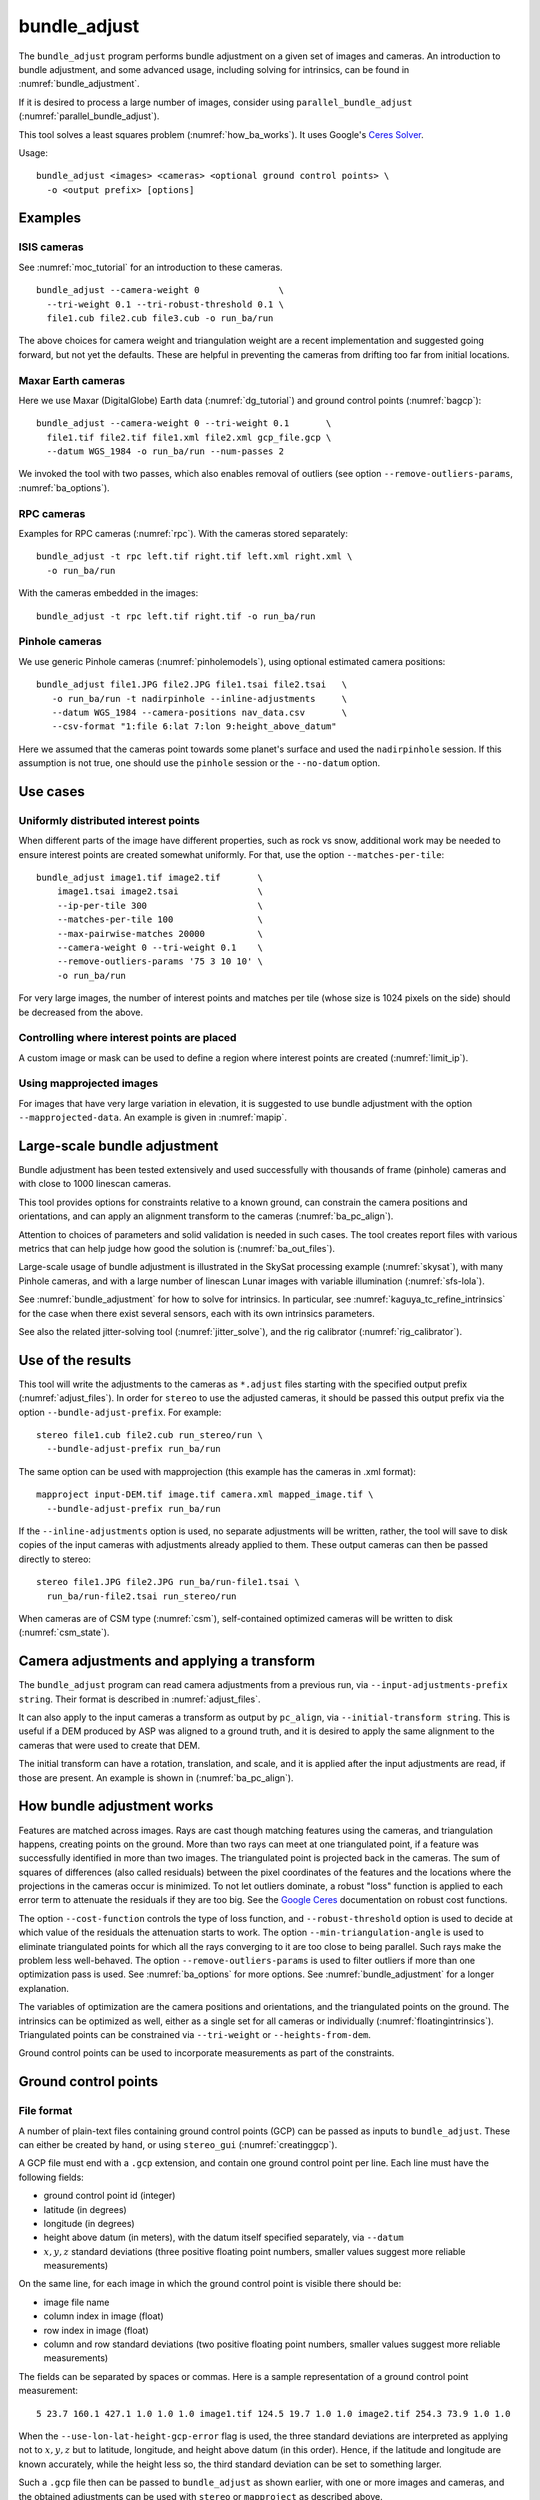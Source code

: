 .. _bundle_adjust:

bundle_adjust
-------------

The ``bundle_adjust`` program performs bundle adjustment on a given
set of images and cameras. An introduction to bundle adjustment, and
some advanced usage, including solving for intrinsics, can be found in
:numref:`bundle_adjustment`. 

If it is desired to process a large number of images, consider using
``parallel_bundle_adjust`` (:numref:`parallel_bundle_adjust`).

This tool solves a least squares problem (:numref:`how_ba_works`). It
uses Google's `Ceres Solver <http://ceres-solver.org/>`_.

Usage::

     bundle_adjust <images> <cameras> <optional ground control points> \
       -o <output prefix> [options]

.. _ba_examples:

Examples
~~~~~~~~

ISIS cameras 
^^^^^^^^^^^^

See :numref:`moc_tutorial` for an introduction to these cameras.

::

     bundle_adjust --camera-weight 0               \
       --tri-weight 0.1 --tri-robust-threshold 0.1 \
       file1.cub file2.cub file3.cub -o run_ba/run

The above choices for camera weight and triangulation weight are a recent
implementation and suggested going forward, but not yet the defaults. These are
helpful in preventing the cameras from drifting too far from initial locations.

Maxar Earth cameras
^^^^^^^^^^^^^^^^^^^

Here we use Maxar (DigitalGlobe) Earth data (:numref:`dg_tutorial`) and ground
control points (:numref:`bagcp`)::

     bundle_adjust --camera-weight 0 --tri-weight 0.1       \
       file1.tif file2.tif file1.xml file2.xml gcp_file.gcp \
       --datum WGS_1984 -o run_ba/run --num-passes 2

We invoked the tool with two passes, which also enables removal
of outliers (see option ``--remove-outliers-params``, :numref:`ba_options`).

RPC cameras
^^^^^^^^^^^

Examples for RPC cameras (:numref:`rpc`). With the cameras stored separately::

    bundle_adjust -t rpc left.tif right.tif left.xml right.xml \
      -o run_ba/run

With the cameras embedded in the images::

    bundle_adjust -t rpc left.tif right.tif -o run_ba/run

Pinhole cameras
^^^^^^^^^^^^^^^

We use generic Pinhole cameras (:numref:`pinholemodels`),
using optional estimated camera positions::

     bundle_adjust file1.JPG file2.JPG file1.tsai file2.tsai   \
        -o run_ba/run -t nadirpinhole --inline-adjustments     \
        --datum WGS_1984 --camera-positions nav_data.csv       \
        --csv-format "1:file 6:lat 7:lon 9:height_above_datum"

Here we assumed that the cameras point towards some planet's surface and
used the ``nadirpinhole`` session. If this assumption is not true, one
should use the ``pinhole`` session or the ``--no-datum`` option.

Use cases
~~~~~~~~~

Uniformly distributed interest points
^^^^^^^^^^^^^^^^^^^^^^^^^^^^^^^^^^^^^

When different parts of the image have different properties, such as rock vs snow,
additional work may be needed to ensure interest points are created somewhat
uniformly. For that, use the option ``--matches-per-tile``::

    bundle_adjust image1.tif image2.tif       \
        image1.tsai image2.tsai               \
        --ip-per-tile 300                     \
        --matches-per-tile 100                \
        --max-pairwise-matches 20000          \
        --camera-weight 0 --tri-weight 0.1    \
        --remove-outliers-params '75 3 10 10' \
        -o run_ba/run 

For very large images, the number of interest points and matches per tile (whose
size is 1024 pixels on the side) should be decreased from the above. 

Controlling where interest points are placed
^^^^^^^^^^^^^^^^^^^^^^^^^^^^^^^^^^^^^^^^^^^^

A custom image or mask can be used to define a region where interest points
are created (:numref:`limit_ip`). 

Using mapprojected images
^^^^^^^^^^^^^^^^^^^^^^^^^

For images that have very large variation in elevation, it is suggested to use
bundle adjustment with the option ``--mapprojected-data``. An example is given
in :numref:`mapip`.

Large-scale bundle adjustment
~~~~~~~~~~~~~~~~~~~~~~~~~~~~~

Bundle adjustment has been tested extensively and used successfully
with thousands of frame (pinhole) cameras and with close to 1000
linescan cameras. 

This tool provides options for constraints relative to a known ground,
can constrain the camera positions and orientations, and can apply an
alignment transform to the cameras (:numref:`ba_pc_align`).

Attention to choices of parameters and solid validation is needed in
such cases. The tool creates report files with various metrics
that can help judge how good the solution is (:numref:`ba_out_files`).

Large-scale usage of bundle adjustment is illustrated in the SkySat
processing example (:numref:`skysat`), with many Pinhole cameras, and
with a large number of linescan Lunar images with variable illumination
(:numref:`sfs-lola`). 

See :numref:`bundle_adjustment` for how to solve for intrinsics. In particular,
see :numref:`kaguya_tc_refine_intrinsics` for the case when there exist several
sensors, each with its own intrinsics parameters.

See also the related jitter-solving tool (:numref:`jitter_solve`),
and the rig calibrator (:numref:`rig_calibrator`).

Use of the results
~~~~~~~~~~~~~~~~~~

This tool will write the adjustments to the cameras as ``*.adjust``
files starting with the specified output prefix
(:numref:`adjust_files`). In order for ``stereo`` to use the adjusted
cameras, it should be passed this output prefix via the option
``--bundle-adjust-prefix``. For example::

     stereo file1.cub file2.cub run_stereo/run \
       --bundle-adjust-prefix run_ba/run

The same option can be used with mapprojection (this example has the
cameras in .xml format)::

     mapproject input-DEM.tif image.tif camera.xml mapped_image.tif \
       --bundle-adjust-prefix run_ba/run

If the ``--inline-adjustments`` option is used, no separate adjustments
will be written, rather, the tool will save to disk copies of the input
cameras with adjustments already applied to them. These output cameras
can then be passed directly to stereo::

     stereo file1.JPG file2.JPG run_ba/run-file1.tsai \
       run_ba/run-file2.tsai run_stereo/run

When cameras are of CSM type (:numref:`csm`), self-contained optimized
cameras will be written to disk (:numref:`csm_state`).

Camera adjustments and applying a transform
~~~~~~~~~~~~~~~~~~~~~~~~~~~~~~~~~~~~~~~~~~~

The ``bundle_adjust`` program can read camera adjustments from a previous run,
via ``--input-adjustments-prefix string``. Their format is described in
:numref:`adjust_files`. 

It can also apply to the input cameras a transform as output by ``pc_align``,
via ``--initial-transform string``. This is useful if a DEM produced by ASP was
aligned to a ground truth, and it is desired to apply the same alignment to the
cameras that were used to create that DEM. 

The initial transform can have a rotation, translation, and scale, and it is
applied after the input adjustments are read, if those are present. An example
is shown in (:numref:`ba_pc_align`). 

.. _how_ba_works:

How bundle adjustment works
~~~~~~~~~~~~~~~~~~~~~~~~~~~

Features are matched across images. Rays are cast though matching
features using the cameras, and triangulation happens, creating
points on the ground. More than two rays can meet at one triangulated
point, if a feature was successfully identified in more than two
images. The triangulated point is projected back in the cameras. The
sum of squares of differences (also called residuals) between the
pixel coordinates of the features and the locations where the
projections in the cameras occur is minimized. To not let outliers
dominate, a robust "loss" function is applied to each error term to
attenuate the residuals if they are too big. 
See the `Google Ceres <http://ceres-solver.org/nnls_modeling.html>`_
documentation on robust cost functions.

The option ``--cost-function`` controls the type of loss function, and
``--robust-threshold`` option is used to decide at which value of the
residuals the attenuation starts to work. The option
``--min-triangulation-angle`` is used to eliminate triangulated points
for which all the rays converging to it are too close to being
parallel. Such rays make the problem less well-behaved. The option
``--remove-outliers-params`` is used to filter outliers if more than
one optimization pass is used. See :numref:`ba_options` for more
options. See :numref:`bundle_adjustment` for a longer explanation.

The variables of optimization are the camera positions and
orientations, and the triangulated points on the ground. The
intrinsics can be optimized as well, either as a single set for all
cameras or individually (:numref:`floatingintrinsics`).
Triangulated points can be constrained
via ``--tri-weight`` or ``--heights-from-dem``. 

Ground control points can be used to incorporate measurements as part
of the constraints.

.. _bagcp:

Ground control points
~~~~~~~~~~~~~~~~~~~~~

File format
^^^^^^^^^^^

A number of plain-text files containing ground control points (GCP)
can be passed as inputs to ``bundle_adjust``. These can either be
created by hand, or using ``stereo_gui`` (:numref:`creatinggcp`).

A GCP file must end with a ``.gcp`` extension, and contain one ground
control point per line. Each line must have the following fields:

-  ground control point id (integer)

-  latitude (in degrees)

-  longitude (in degrees)

-  height above datum (in meters), with the datum itself specified
   separately, via ``--datum``

-  :math:`x, y, z` standard deviations (three positive floating point
   numbers, smaller values suggest more reliable measurements)

On the same line, for each image in which the ground control point is
visible there should be:

-  image file name

-  column index in image (float)

-  row index in image (float)

-  column and row standard deviations (two positive floating point
   numbers, smaller values suggest more reliable measurements)

The fields can be separated by spaces or commas. Here is a sample
representation of a ground control point measurement::

   5 23.7 160.1 427.1 1.0 1.0 1.0 image1.tif 124.5 19.7 1.0 1.0 image2.tif 254.3 73.9 1.0 1.0

When the ``--use-lon-lat-height-gcp-error`` flag is used, the three
standard deviations are interpreted as applying not to :math:`x, y, z`
but to latitude, longitude, and height above datum (in this order).
Hence, if the latitude and longitude are known accurately, while the
height less so, the third standard deviation can be set to something
larger.

Such a ``.gcp`` file then can be passed to ``bundle_adjust`` 
as shown earlier, with one or more images and cameras, and the 
obtained adjustments can be used with ``stereo`` or ``mapproject``
as described above.

See :numref:`ba_out_files` for the output files, including for
more details about GCP.

Effect on optimization
^^^^^^^^^^^^^^^^^^^^^^

Each ground control point will result in the following terms being
added to the cost function:

.. math::

    \frac{(x-x_0)^2}{sigma_x^2} + \frac{(y-y_0)^2}{sigma_y^2} + \frac{(z-z_0)^2}{sigma_z^2}

Here, :math:`(x_0, y_0, z_0)` is the input GCP, :math:`(x, y, z)` is its version
being optimized, and the sigma values are the standard deviations are from
above. No robust cost function is applied to these error terms (see below). 

Note that the cost function normally contains sums of squares of
pixel differences (:numref:`how_ba_works`), 
while these terms are dimensionless, if the
numerators and denominators are assumed to be in meters. Care should
be taken that these terms not be allowed to dominate the cost function
at the expense of other terms.

The sums of squares of differences between projections into the
cameras of the GCP and the pixel values specified in the GCP file will
be added to the bundle adjustment cost function, with each difference
being divided by the corresponding pixel standard deviation. To
prevent these from dominating the problem, each such error has a
robust cost function applied to it, just as done for the regular
reprojection errors without GCP. See the `Google Ceres
<http://ceres-solver.org/nnls_modeling.html>`_ documentation on robust
cost functions. See also ``--cost-function`` and ``--robust-threshold``
option descriptions (:numref:`ba_options`).

The GCP pixel residuals (divided by the pixel standard deviations)
will be saved as the last lines of the report files ending in
``pointmap.csv``. Differences between initial and optimized GCP will be
printed in a report file as well. See :numref:`ba_out_files` for more
details.

To not optimize the GCP, use the option ``--fix-gcp-xyz``.

Creating or transforming pinhole cameras using GCP
~~~~~~~~~~~~~~~~~~~~~~~~~~~~~~~~~~~~~~~~~~~~~~~~~~

If for a given image the intrinsics of the camera are known, and also
the longitude and latitude (and optionally the heights above the
datum) of its corners (or of some other pixels in the image), the
``bundle_adjust`` tool can create an initial camera position and
orientation, and hence a complete pinhole camera. See
:numref:`imagecorners` for more details.

If desired to use GCP to apply a transform to a given
self-consistent camera set, see :numref:`sfm_world_coords`.

.. _control_network:

Control network
~~~~~~~~~~~~~~~

Match files
^^^^^^^^^^^

By default, ``bundle_adjust`` will create interest point matches between all
pairs of images (see also ``--auto-overlap-params``). These matches are
assembled into a *control network*, in which a triangulated point is associated
with features in two or more images. The match files are saved with the
specified output prefix and a ``.match`` extension. 

The naming convention for the match files is::

    <output prefix>-<image1>__<image2>.match
  
where the image names are without the directory name and extension.

These files can be used later by other ``bundle_adjust`` or ``parallel_stereo``
invocations, with the options ``--match-files-prefix`` and
``--clean-match-files-prefix``. Such files can be inspected with ``stereo_gui``
(:numref:`stereo_gui_pairwise_matches`).


.. _ba_cnet:

ISIS control network
^^^^^^^^^^^^^^^^^^^^

This program can read and write the ISIS binary control network format,
if invoked with the option ``--isis-cnet filename.net``. This format makes it 
possible to handle a very large number of control points. 

In this case, ``bundle_adjust`` will also write an updated version of this file,
with the name ``<output prefix>.net`` (instead of match files). 

If GCP are provided via a .gcp file (:numref:`bagcp`), these will be added to
the optimization and to the output ISIS control network file.

To have different formats for the input and output control networks, use the
option ``--output-cnet-type``. If exporting match files from an ISIS control
network, constrained and fixed points won't be saved, as ASP uses GCP files to
save that. Saved match files will have the rest of the matches, and clean match
files will have only the inliers. Any sigma values and surface points from the
control network will not be saved. 

The ``stereo_gui`` program (:numref:`stereo_gui_isis_cnet`) can visualize
such a control network file. 

See :numref:`ba_cnet_details` for more technical details. See also ASP's
``jigsaw`` tutorial (:numref:`jigsaw`).

.. _ba_out_files:

Output files
~~~~~~~~~~~~

Camera projection errors and triangulated points
^^^^^^^^^^^^^^^^^^^^^^^^^^^^^^^^^^^^^^^^^^^^^^^^

If the ``--datum`` option is specified or auto-guessed based on images
and cameras, ``bundle_adjust`` will write the triangulated world
position for every feature being matched in two or more images, and
the mean absolute residuals (that is, reprojection errors,
:numref:`bundle_adjustment`) for each position, before the first and
after the last optimization pass, in geodetic coordinates. The files
are named

::

     {output-prefix}-initial_residuals_pointmap.csv

and

::

     {output-prefix}-final_residuals_pointmap.csv

Here is a sample file::

   # lon, lat, height_above_datum, mean_residual, num_observations
   -55.11690935, -69.34307716, 4.824523817, 0.1141333633, 2

The field ``num_observations`` counts in how many images each
triangulated point is seen.

Such files can be plotted and overlaid with ``stereo_gui``
(:numref:`plot_csv`) to see at which triangulated points the
reprojection errors are large and their geographic locations.

Residuals corresponding to GCP will be printed at the end
of these files and flagged with the string ``# GCP``. 

The command::

    geodiff --absolute --csv-format '1:lon 2:lat 3:height_above_datum' \
      {output-prefix}-final_residuals_pointmap.csv dem.tif

(:numref:`geodiff`) can be used to evaluate how well the residuals
agree with a given DEM.  That can be especially useful if bundle
adjustment was invoked with the ``--heights-from-dem`` option.

One can also invoke ``point2dem`` with the above ``--csv-format``
option to grid these files to create a coarse DEM (also for the
error residuals).

The final triangulated positions can be used for alignment with
``pc_align`` (:numref:`pc_align`). Then, use
``--min-triangulation-angle 15.0`` with bundle adjustment or some
other higher value, to filter out unreliably triangulated points.
(This still allows, for example, to have a triangulated point
obtained by the intersection of three rays, with some
of those rays having an angle of at least this while some a much
smaller angle.)

The initial and final mean and median of residual error norms for the
pixels each camera, and their count, are written to
``residuals_stats.txt`` files in the output directory.

As a finer-grained metric, initial and final ``raw_pixels.txt`` files
will be written, having the row and column residuals (reprojection
errors) for each pixel in each camera.

If GCP are present, the file ``{output-prefix}-gcp_report.txt`` will be saved to
disk, having the initial and optimized GCP coordinates, and their difference,
both in ECEF and longitude-latitude-height above datum. 

.. _ba_conv_angle:

Convergence angles
^^^^^^^^^^^^^^^^^^

The convergence angle percentiles for rays emanating from matching 
interest points and intersecting on the ground (:numref:`stereo_pairs`)
are saved to::

    {output-prefix}-convergence_angles.txt

There is one entry for each pair of images having matches.

.. _ba_error_propagation:

Error propagation
^^^^^^^^^^^^^^^^^

When the option ``--propagate-errors`` is used, propagate the errors
(uncertainties) from the input cameras to the triangulated point for each pair
of inlier interest point matches. The produced uncertainties will be separated
into horizontal and vertical components relative to the datum. Statistical
measures will be produced for each pair of images.

The same logic as in stereo triangulation is used (:numref:`error_propagation`),
but for the sparse set of interest point matches rather than for the dense image
disparity. Since the produced uncertainties depend only weakly on the
triangulated surface, computing them for a sparse set of features, and
summarizing the statistics, as done here, is usually sufficient.

Specify ``--horizontal-stddev`` (a single value for all cameras, measured in
meters), to use this as the input camera ground horizontal uncertainty.
Otherwise, as in the above-mentioned section, the input errors will be read from
camera files, if available.

The produced errors are saved to the file::

    {output-prefix}-triangulation_uncertainty.txt

This file will have, for each image pair having matches, the median horizontal
and vertical components of the triangulation uncertainties, the mean of each
type of uncertainty, the standard deviations, and number of samples used
(usually the same as the number of inliner interest points). All errors are in
meters.

This operation will use the cameras after bundle adjustment. Invoke with
``--num-iterations 0`` for the original cameras.

It is instructive to compare these with their dense counterparts, as produced
by ``point2dem``.

.. _ba_cam_pose:

Camera positions and orientations
^^^^^^^^^^^^^^^^^^^^^^^^^^^^^^^^^

If the cameras are Pinhole and a datum exists, the camera names,
camera centers (in meters, in ECEF coordinates), as well as
the rotations from each camera to world North-East-Down
(NED) coordinates at the camera center are saved to::

     {output-prefix}-initial-cameras.csv
     {output-prefix}-final-cameras.csv

(before and after optimization; in either case, after any initial
transform and/or adjustments are applied). These are useful for
analysis when the number of cameras is large and the images are
acquired in quick succession (such as for SkySat data,
:numref:`skysat`). Note that such a rotation determines a camera's
orientation in NED coordinates. A conversion to geodetic coordinates
for the position and to Euler angles for the orientation may help
with this data's interpretation.
     
.. _ba_mapproj_dem:

Registration errors on the ground
^^^^^^^^^^^^^^^^^^^^^^^^^^^^^^^^^

If the option ``--mapproj-dem`` (with a DEM file as a value) is
specified, each pair of interest point matches (after bundle
adjustment and outlier removal) will be projected onto this DEM, and
the midpoint location and distance between these points will be
found. This data will be saved to::


    {output-prefix}-mapproj_match_offsets.txt

having the longitude, latitude, and height above datum of the
midpoint, and the above-mentioned distance between these projections
(in meters).

Ideally these distances should all be zero if the mapprojected images
agree perfectly. This makes it easy to see which camera images are
misregistered.

This file is very analogous to the ``pointmap.csv`` file, except that
these errors are measured on the ground in meters, and not in the cameras
in pixels. This file can be displayed and colorized in ``stereo_gui``
as a scatterplot (:numref:`plot_csv`).

In addition, more condensed statistics will be saved as well. The file::

    {output-prefix}-mapproj_match_offset_stats.txt

will be written. It will have the percentiles (25%, 50%, 75%, 85%,
95%) of these disagreements for each image against the rest, and for each
pair of images, also in units of meter.

This stats file is very useful at estimating the quality of registration
with the optimized cameras between the images and to the ground.

.. _adjust_files:

Format of .adjust files
~~~~~~~~~~~~~~~~~~~~~~~

Unless ``bundle_adjust`` is invoked with the ``--inline-adjustments``
option, when it modifies the cameras in-place, it will save the camera
adjustments in ``.adjust`` files using the specified output prefix.
Such a file stores a translation *T* as *x, y, z* (measured in
meters) and a rotation *R* as a quaternion in the order *w, x, y,
z*. The rotation is around the camera center *C* for pixel (0, 0)
(for a linescan camera the camera center depends on the pixel).

Hence, if *P* is a point in ECEF, that is, the world in which the camera
exists, and an adjustment is applied to the camera, projecting *P* 
in the original camera gives the same result as projecting::

    P' = R * (P - C) + C + T

in the adjusted camera. 

Note that currently the camera center *C* is not exposed in the
``.adjust`` file, so external tools cannot recreate this
transform. This will be rectified at a future time.

Adjustments are relative to the initial cameras, so a starting
adjustment has the zero translation and identity rotation (quaternion
1, 0, 0, 0).  Pre-existing adjustments can be specified with
``--input-adjustments-prefix``.

.. _ba_options:

Command-line options for bundle_adjust
~~~~~~~~~~~~~~~~~~~~~~~~~~~~~~~~~~~~~~

-h, --help
    Display the help message.

-o, --output-prefix <filename>
    Prefix for output filenames.

--cost-function <string (default: Cauchy)>
    Choose a cost function from: Cauchy, PseudoHuber, Huber, L1, L2

--robust-threshold <double (default:0.5)>
    Set the threshold for robust cost functions. Increasing this
    makes the solver focus harder on the larger errors.
    See the `Google Ceres <http://ceres-solver.org/nnls_modeling.html>`_
    documentation on robust cost functions.

--datum <string>
    Set the datum. This will override the datum from the input
    images and also ``--t_srs``, ``--semi-major-axis``, and
    ``--semi-minor-axis``. Options:

    - WGS_1984
    - D_MOON (1,737,400 meters)
    - D_MARS (3,396,190 meters)
    - MOLA (3,396,000 meters)
    - NAD83
    - WGS72
    - NAD27
    - Earth (alias for WGS_1984)
    - Mars (alias for D_MARS)
    - Moon (alias for D_MOON)

--semi-major-axis <float (default: 0)>
    Explicitly set the datum semi-major axis in meters.

--semi-minor-axis <float (default: 0)>
    Explicitly set the datum semi-minor axis in meters.

-t, --session-type <string>
    Select the stereo session type to use for processing. Usually
    the program can select this automatically by the file extension, 
    except for xml cameras. See :numref:`parallel_stereo_options` for
    options.

--min-matches <integer (default: 30)>
    Set the minimum number of matches between images that will be considered.

--max-pairwise-matches <integer (default: 10000)>
    Reduce the number of matches per pair of images to at most this
    number, by selecting a random subset, if needed. This happens
    when setting up the optimization, and before outlier filtering.

--num-iterations <integer (default: 100)>
    Set the maximum number of iterations.

--parameter-tolerance <double (default: 1e-8)>
    Stop when the relative error in the variables being optimized
    is less than this.

--overlap-limit <integer (default: 0)>
    Limit the number of subsequent images to search for matches to
    the current image to this value.  By default try to match all
    images. See also ``--auto-overlap-params``.

--overlap-list <string>
    A file containing a list of image pairs, one pair per line,
    separated by a space, which are expected to overlap. Matches
    are then computed only among the images in each pair.

--auto-overlap-params <string (default: "")>
    Determine which camera images overlap by finding the lon-lat
    bounding boxes of their footprints given the specified DEM, expanding
    them by a given percentage, and see if those intersect. A higher
    percentage should be used when there is more uncertainty about the
    input camera poses. Example: 'dem.tif 15'.

--auto-overlap-buffer <double (default: not set)>
    Try to automatically determine which images overlap. Used only if
    this option is explicitly set. Only supports Worldview style XML
    camera files. The lon-lat footprints of the cameras are expanded
    outwards on all sides by this value (in degrees), before checking
    if they intersect.

--match-first-to-last
    Match the first several images to last several images by extending
    the logic of ``--overlap-limit`` past the last image to the earliest
    ones.

--tri-weight <double (default: 0.0)>
    The weight to give to the constraint that optimized triangulated
    points stay close to original triangulated points. A positive
    value will help ensure the cameras do not move too far, but a
    large value may prevent convergence. It is suggested to use 
    here 0.1 to 0.5 divided by image gsd. Does not apply to GCP or
    points constrained by a DEM via ``--heights-from-dem``. This adds
    a robust cost function with the threshold given by
    ``--tri-robust-threshold``. Set ``--camera-weight`` to 0 when
    using this.

--tri-robust-threshold <double (default: 0.1)>
    Use this robust threshold to attenuate large
    differences between initial and optimized triangulation points,
    after multiplying them by ``--tri-weight``.

--rotation-weight <double (default: 0.0)>
    A higher weight will penalize more camera rotation deviations from the
    original configuration.  This adds to the cost function
    the per-coordinate differences between initial and optimized
    normalized camera quaternions, multiplied by this weight, and then
    squared. No robust threshold is used to attenuate this term.

--translation-weight <double (default: 0.0)>
    A higher weight will penalize more camera center deviations from
    the original configuration. This adds to the cost function
    the per-coordinate differences between initial and optimized
    camera positions, multiplied by this weight, and then squared. No
    robust threshold is used to attenuate this term.

--camera-weight <double(=1.0)>
    The weight to give to the constraint that the camera
    positions/orientations stay close to the original values. A higher
    weight means that the values will change less. The options
    ``--rotation-weight`` and ``--translation-weight`` can be used for
    finer-grained control.
        
--ip-per-tile <integer (default: unspecified)>
    How many interest points to detect in each :math:`1024^2` image
    tile (default: automatic determination). This is before matching. 
    Not all interest points will have a match. See also ``--matches-per-tile``.

--ip-per-image <integer>
    How many interest points to detect in each image (default:
    automatic determination). It is overridden by ``--ip-per-tile`` if
    provided.

--ip-detect-method <integer (default: 0)>
    Choose an interest point detection method from: 0 = OBAloG
    (:cite:`jakkula2010efficient`), 1 = SIFT (from OpenCV), 2 = ORB (from OpenCV).

--matches-per-tile <int (default: unspecified)>
    How many interest point matches to compute in each image tile (of size
    normally :math:`1024^2` pixels). Use a value of ``--ip-per-tile`` a few
    times larger than this. See an example in :numref:`ba_examples`. See also
    ``--matches-per-tile-params``.

--matches-per-tile-params <int int (default: 1024 1280)>
    To be used with ``--matches-per-tile``. The first value is the image tile
    size for both images. A larger second value allows each right tile to
    further expand to this size, resulting in the tiles overlapping. This may be
    needed if the homography alignment between these images is not great, as
    this transform is used to pair up left and right image tiles.

--inline-adjustments
    If this is set, and the input cameras are of the pinhole or
    panoramic type, apply the adjustments directly to the cameras,
    rather than saving them separately as .adjust files.

--input-adjustments-prefix <string (default: "")>
    Prefix to read initial adjustments from, written by a previous
    invocation of this program.

--isis-cnet <string (default: "")>
    Read a control network having interest point matches from this binary file
    in the ISIS control network format. This can be used with any images and
    cameras supported by ASP. See also ``--output-cnet-type``.

--output-cnet-type <string (default: "")>
    The format in which to save the control network of interest point matches.
    Options: ``match-files`` (match files in ASP's format), ``isis-cnet`` (ISIS
    jigsaw format). If not set, match files will be saved, unless ``--isis-cnet
    filename.net`` is specified, when this option value will be set to
    ``isis-cnet``.
    
--initial-transform <string>
    Before optimizing the cameras, apply to them the 4 |times| 4 rotation
    + translation transform from this file. The transform is in
    respect to the planet center, such as written by pc_align's
    source-to-reference or reference-to-source alignment transform.
    Set the number of iterations to 0 to stop at this step. If
    ``--input-adjustments-prefix`` is specified, the transform gets
    applied after the adjustments are read.

--fixed-camera-indices <string>
    A list of indices, in quotes and starting from 0, with space
    as separator, corresponding to cameras to keep fixed during the
    optimization process.

--fixed-image-list
    A file having a list of images (separated by spaces or newlines)
    whose cameras should be fixed during optimization. 

--fix-gcp-xyz
    If the GCP are highly accurate, use this option to not float
    them during the optimization.

--use-lon-lat-height-gcp-error
    When having GCP, interpret the three standard deviations in the
    GCP file as applying not to x, y, and z, but rather to latitude,
    longitude, and height.

--solve-intrinsics
    Optimize intrinsic camera parameters. Only used for pinhole,
    optical bar, and CSM (frame and linescan) cameras. This implies 
    ``--inline-adjustments``.

--intrinsics-to-float <string (default: "")>
    If solving for intrinsics and is desired to float only a few of them,
    specify here, in quotes, one or more of: ``focal_length``,
    ``optical_center``, ``other_intrinsics``. Not specifying anything will float
    all of them. Also can specify ``all`` or ``none``.

--intrinsics-to-share <string (default: "")>
    If solving for intrinsics and desired to share only a few of them across all
    cameras, specify here, in quotes, one or more of: ``focal_length``,
    ``optical_center``, ``other_intrinsics``. By default all of the intrinsics
    are shared, so to not share any of them pass in an empty string. Also can
    specify as ``all`` or ``none``. If sharing intrinsics per sensor, this
    option is ignored, as then the sharing is more fine-grained.
    (:numref:`kaguya_tc_refine_intrinsics`).

--intrinsics-limits <arg>
    Set a string in quotes that contains min max ratio pairs for intrinsic
    parameters. For example, "0.8 1.2" limits the parameter to changing by no
    more than 20 percent. The first pair is for focal length, the next two are
    for the center pixel, and the remaining pairs are for other intrinsic
    parameters. If too many pairs are passed in the program will throw an
    exception and print the number of intrinsic parameters the cameras use.
    Cameras adjust all of the parameters in the order they are specified in the
    camera model unless it is specified otherwise in :numref:`pinholemodels`.
    Setting limits can greatly slow down the solver.

--num-passes <integer (default: 2)>
    How many passes of bundle adjustment to do, with given number
    of iterations in each pass. For more than one pass, outliers will
    be removed between passes using ``--remove-outliers-params``, 
    and re-optimization will take place. Residual files and a copy of
    the match files with the outliers removed (``*-clean.match``) will
    be written to disk.

--num-random-passes <integer (default: 0)>
    After performing the normal bundle adjustment passes, do this
    many more passes using the same matches but adding random offsets
    to the initial parameter values with the goal of avoiding local
    minima that the optimizer may be getting stuck in. Only the
    results for the optimization pass with the lowest error are
    kept.

--remove-outliers-params <'pct factor err1 err2' (default: '75.0 3.0 2.0 3.0')>
    Outlier removal based on percentage, when more than one bundle
    adjustment pass is used.  Triangulated points (that are not
    GCP) with reprojection error in pixels larger than: 
    *min(max(<pct>-th percentile \* <factor>, <err1>), <err2>)*
    will be removed as outliers.  Hence, never remove errors smaller
    than *<err1>* but always remove those bigger than *<err2>*. Specify as
    a list in quotes. Also remove outliers based on distribution
    of interest point matches and triangulated points.

--elevation-limit <min max>
    Remove as outliers interest points (that are not GCP) for which
    the elevation of the triangulated position (after cameras are
    optimized) is outside of this range. Specify as two values.

--lon-lat-limit <min_lon min_lat max_lon max_lat>
    Remove as outliers interest points (that are not GCP) for which
    the longitude and latitude of the triangulated position (after
    cameras are optimized) are outside of this range.  Specify as
    four values.

--reference-terrain <filename>
    An externally provided trustworthy 3D terrain, either as a DEM
    or as a lidar file, very close (after alignment) to the stereo
    result from the given images and cameras that can be used as a
    reference, instead of GCP, to optimize the intrinsics of the
    cameras.

--max-num-reference-points <integer (default: 100000000)>
    Maximum number of (randomly picked) points from the reference
    terrain to use.

--disparity-list <'filename12 filename23 ...'>
    The unaligned disparity files to use when optimizing the
    intrinsics based on a reference terrain. Specify them as a list
    in quotes separated by spaces.  First file is for the first two
    images, second is for the second and third images, etc. If an
    image pair has no disparity file, use 'none'.

--max-disp-error <double (default: -1)>
    When using a reference terrain as an external control, ignore
    as outliers xyz points which projected in the left image and
    transported by disparity to the right image differ by the
    projection of xyz in the right image by more than this value
    in pixels.

--reference-terrain-weight <double (default: 1)>
    How much weight to give to the cost function terms involving
    the reference terrain.

--heights-from-dem <string>
    If the cameras have already been bundle-adjusted and aligned
    to a known high-quality DEM, in the triangulated xyz points
    replace the heights with the ones from this DEM, and fix those
    points unless ``--heights-from-dem-weight`` is positive. 
    In that case multiply the differences between the triangulated
    points and their corresponding DEM points by this weight
    in bundle adjustment. It is strongly suggested to pick positive
    and small values of ``--heights-from-dem-weight`` and
    ``--heights-from-dem-robust-threshold`` with this option.
    See :numref:`heights_from_dem`.

--heights-from-dem-weight <double (default: 1.0)>
    How much weight to give to keep the triangulated points close
    to the DEM if specified via ``--heights-from-dem``. If the weight
    is not positive, keep the triangulated points fixed. This value
    should be inversely proportional with ground sample distance, as
    then it will convert the measurements from meters to pixels, which
    is consistent with the reprojection error term.

--heights-from-dem-robust-threshold <double (default: 0.5)> 
    If positive, this is the robust threshold to use keep the
    triangulated points close to the DEM if specified via
    ``--heights-from-dem``. This is applied after the point differences
    are multiplied by ``--heights-from-dem-weight``. It should
    help with attenuating large height difference outliers.

--mapproj-dem <string (default: "")>
    If specified, mapproject every pair of matched interest points
    onto this DEM and compute their distance, then percentiles of such
    distances for each image pair and for each image vs the
    rest. This is done after bundle adjustment and outlier removal.
    Measured in meters. See :numref:`ba_mapproj_dem` for more details.

--reference-dem <string>
    If specified, intersect rays from matching pixels with this DEM, find the
    average, and constrain during optimization that rays keep on intersecting
    close to this point. This works even when the rays are almost parallel, but
    then then consider using the option ``--forced-triangulation-distance``. See
    also ``--reference-dem-weight`` and ``--reference-dem-robust-threshold``.

--reference-dem-weight <double (default: 1.0)>
    Multiply the xyz differences for the ``--reference-dem`` option by
    this weight. This is being tested.

--reference-dem-robust-threshold <double (default: 0.5)> 
    Use this robust threshold for the weighted xyz differences
    with the ``--reference-dem`` option. This is being tested.

--csv-format <string>
    Specify the format of input CSV files as a list of entries
    column_index:column_type (indices start from 1).  Examples:
    ``1:x 2:y 3:z`` (a Cartesian coordinate system with origin at
    planet center is assumed, with the units being in meters),
    ``5:lon 6:lat 7:radius_m`` (longitude and latitude are in degrees,
    the radius is measured in meters from planet center), 
    ``3:lat 2:lon 1:height_above_datum``,
    ``1:easting 2:northing 3:height_above_datum``
    (need to set ``--csv-proj4``; the height above datum is in
    meters).  Can also use radius_km for column_type, when it is
    again measured from planet center.

--csv-proj4 <string>
    The PROJ.4 string to use to interpret the entries in input CSV
    files, if those files contain Easting and Northing fields.

--min-triangulation-angle <degrees (default: 0.1)>
    A triangulated point will be accepted as valid only if at
    least two of the rays which converge at it have a triangulation
    angle of at least this (measured in degrees). 

--ip-triangulation-max-error <float>
    When matching IP, filter out any pairs with a triangulation
    error higher than this.

--forced-triangulation-distance <meters>
    When triangulation fails, for example, when input cameras are
    inaccurate, artificially create a triangulation point this far
    ahead of the camera, in units of meters. Some of these may 
    later be filtered as outliers.

--ip-num-ransac-iterations <iterations (default: 1000)>
    How many RANSAC iterations to do in interest point matching.

--save-cnet-as-csv
    Save the initial control network containing all interest points
    in the format used by ground control points, so it can be
    inspected.

--camera-positions <filename>
    CSV file containing estimated positions of each camera. Only
    used with the inline-adjustments setting to initialize global
    camera coordinates. If used, the csv-format setting must also
    be set. The "file" field is searched for strings that are found
    in the input image files to match locations to cameras.

--init-camera-using-gcp
    Given an image, a pinhole camera lacking correct position and
    orientation, and a GCP file, find the pinhole camera with given
    intrinsics most consistent with the GCP (:numref:`imagecorners`).

--transform-cameras-with-shared-gcp
    Given at least 3 GCP, with each seen in at least 2 images,
    find the triangulated positions based on pixels values in the GCP,
    and apply a rotation + translation + scale transform to the entire
    camera system so that the the triangulated points get
    mapped to the ground coordinates in the GCP.

--transform-cameras-using-gcp
    Given a set of GCP, with at least two images having at least three
    GCP each (but with each GCP not shared among the images),
    transform the cameras to ground coordinates. This is not as robust
    as ``--transform-cameras-with-shared-gcp``.

--disable-pinhole-gcp-init
    Do not try to initialize pinhole camera coordinates using provided
    GCP coordinates. This ignored as is now the default. See also:
    ``--init-camera-using-gcp``.

--position-filter-dist <max_dist (default: -1.0)>
    If estimated camera positions are used, this option can be used
    to set a threshold distance in meters between the cameras.  If
    any pair of cameras is farther apart than this distance, the
    tool will not attempt to find matching interest points between
    those two cameras.

--force-reuse-match-files
    Force reusing the match files even if older than the images or
    cameras.

--skip-matching
    Only use image matches which can be loaded from disk. This implies
    ``--force-reuse-match-files``.

--match-files-prefix <string (default: "")>
    Use the match files from this prefix instead of the current
    output prefix. This implies ``--skip-matching``.

--clean-match-files-prefix <string (default: "")>
    Use as input match files the \*-clean.match files from this prefix.
    This implies ``--skip-matching``.

--enable-rough-homography
    Enable the step of performing datum-based rough homography for
    interest point matching. This is best used with reasonably
    reliable input cameras and a wide footprint on the ground.

--skip-rough-homography
    Skip the step of performing datum-based rough homography.  This
    obsolete option is ignored as it is the default.

--enable-tri-ip-filter
    Enable triangulation-based interest points filtering. This is
    best used with reasonably reliable input cameras.

--disable-tri-ip-filter
    Disable triangulation-based interest points filtering. This
    obsolete option is ignored as is the default.

--no-datum
    Do not assume a reliable datum exists, such as for irregularly
    shaped bodies or when at the ground level. This is also helpful
    when the input cameras are not very accurate, as this option
    is used to do some camera-based filtering of interest points.

--mapprojected-data <string>
    Given map-projected versions of the input images (without bundle adjustment)
    and the DEM they were mapprojected onto, create interest point matches among
    the mapprojected images, unproject and save those matches, then continue
    with bundle adjustment. Existing match files will be reused. Specify the
    mapprojected images and the DEM as a string in quotes, separated by spaces.
    The DEM must be the last file. See :numref:`mapip` for an example.

--save-intermediate-cameras
    Save the values for the cameras at each iteration.

--apply-initial-transform-only
    Apply to the cameras the transform given by ``--initial-transform``.
    No iterations, GCP loading, image matching, or report generation
    take place. Using ``--num-iterations 0`` and without this option
    will create those.

--image-list
    A file containing the list of images, when they are too many to specify on
    the command line. Use in the file a space or newline as separator. When
    solving for intrinsics for several sensors, pass to this option several
    lists, with comma as separator between the file names (no space). An
    example is in :numref:`kaguya_tc_refine_intrinsics`. See also
    ``--camera-list`` and ``--mapprojected-data-list``.

--camera-list
    A file containing the list of cameras, when they are too many to
    specify on the command line. If the images have embedded camera
    information, such as for ISIS, this file may be omitted.

--mapprojected-data-list
    A file containing the list of mapprojected images and the DEM (see
    ``--mapprojected-data``), when they are too many to specify on the
    command line. The DEM must be the last entry.

--proj-win
    Flag as outliers input triangulated points not in this proj
    win (box in projected units as provided by ``--proj_str``). This
    should be generous if the input cameras have significant errors.

--proj-str
    To be used in conjunction with  ``--proj_win``.

--weight-image <string (default: "")>
    Given a georeferenced image with float values, for each initial triangulated
    point find its location in the image and closest pixel value. Multiply the
    reprojection errors in the cameras for this point by this weight value. The
    solver will focus more on optimizing points with a higher weight. Points
    that fall outside the image and weights that are non-positive, NaN, or equal
    to nodata will be ignored. See :numref:`limit_ip` for details.

--enable-correct-velocity-aberration
    Turn on velocity aberration correction for Optical Bar and
    non-ISIS linescan cameras (:numref:`sensor_corrections`).
    This option impairs the convergence of bundle adjustment.

--enable-correct-atmospheric-refraction
    Turn on atmospheric refraction correction for Optical Bar and
    non-ISIS linescan cameras. This option impairs the convergence of
    bundle adjustment.

--propagate-errors
    Propagate the errors from the input cameras to the triangulated
    points for all pairs of match points, and produce a report having
    the median, mean, standard deviation, and number of samples for
    each camera pair (:numref:`ba_error_propagation`).

--horizontal-stddev <double (default: 0.0)>
    If positive, propagate this stddev of horizontal ground plane camera
    uncertainty through triangulation for all cameras. To be used with
    ``--propagate-errors``.
   
--epipolar-threshold <double (default: -1)>
    Maximum distance from the epipolar line to search for IP matches.
    If this option isn't given, it will default to an automatic determination.

--ip-inlier-factor <double (default: 1.0/15)>
    A higher factor will result in more interest points, but perhaps
    also more outliers.

--ip-uniqueness-threshold <double (default: 0.8)>
    A higher threshold will result in more interest points, but
    perhaps less unique ones.

--nodata-value <double(=NaN)>
    Pixels with values less than or equal to this number are treated
    as no-data. This overrides the no-data values from input images.

--individually-normalize
    Individually normalize the input images instead of using common
    values.

--save-vwip
    Save .vwip files (intermediate files for creating .match
    files). For ``parallel_bundle_adjust`` these will be saved in
    subdirectories, as they depend on the image pair.
    Must start with an empty output directory for this to work.

--threads <integer (default: 0)>
    Set the number threads to use. 0 means use the default defined
    in the program or in ``~/.vwrc``. Note that when using more
    than one thread and the Ceres option the results will vary
    slightly each time the tool is run.

--cache-size-mb <integer (default = 1024)>
    Set the system cache size, in MB, for each process.

--dg-use-csm
    Use the CSM model with DigitalGlobe linescan cameras (``-t
    dg``). No corrections are done for velocity aberration or
    atmospheric refraction.

--aster-use-csm
    Use the CSM model with ASTER cameras (``-t aster``).
    
-v, --version
    Display the version of software.

.. |times| unicode:: U+00D7 .. MULTIPLICATION SIGN
